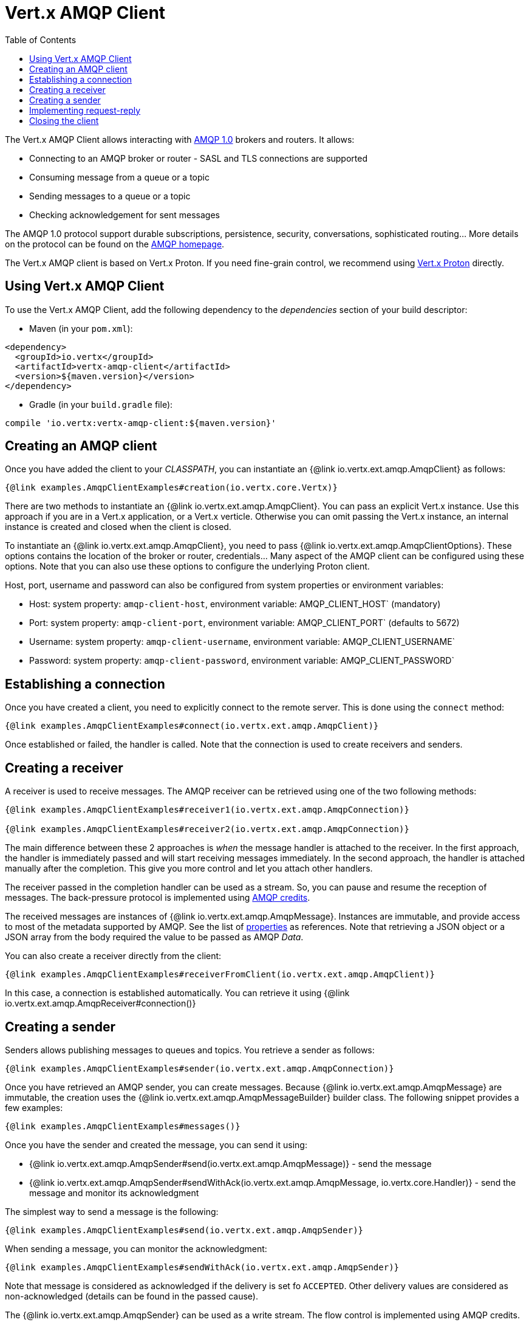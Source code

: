 = Vert.x AMQP Client
:toc: left

The Vert.x AMQP Client allows interacting with https://en.wikipedia.org/wiki/Advanced_Message_Queuing_Protocol[AMQP 1.0]
 brokers and routers. It allows:

* Connecting to an AMQP broker or router - SASL and TLS connections are supported
* Consuming message from a queue or a topic
* Sending messages to a queue or a topic
* Checking acknowledgement for sent messages

The AMQP 1.0 protocol support durable subscriptions, persistence, security, conversations, sophisticated routing... More
 details on the protocol can be found on the https://www.amqp.org/[AMQP homepage].

The Vert.x AMQP client is based on Vert.x Proton. If you need fine-grain control, we recommend using
https://github.com/vert-x3/vertx-proton[Vert.x Proton] directly.

== Using Vert.x AMQP Client

To use the Vert.x AMQP Client, add the following dependency to the _dependencies_ section of your build
descriptor:

* Maven (in your `pom.xml`):

[source,xml,subs="+attributes"]
----
<dependency>
  <groupId>io.vertx</groupId>
  <artifactId>vertx-amqp-client</artifactId>
  <version>${maven.version}</version>
</dependency>
----

* Gradle (in your `build.gradle` file):

[source,groovy,subs="+attributes"]
----
compile 'io.vertx:vertx-amqp-client:${maven.version}'
----

== Creating an AMQP client

Once you have added the client to your _CLASSPATH_, you can instantiate an {@link io.vertx.ext.amqp.AmqpClient} as
follows:

[source,$lang]
----
{@link examples.AmqpClientExamples#creation(io.vertx.core.Vertx)}
----

There are two methods to instantiate an {@link io.vertx.ext.amqp.AmqpClient}. You can pass an explicit Vert.x instance.
Use this approach if you are in a Vert.x application, or a Vert.x verticle. Otherwise you can omit passing the Vert.x
instance, an internal instance is created and closed when the client is closed.

To instantiate an {@link io.vertx.ext.amqp.AmqpClient}, you need to pass {@link io.vertx.ext.amqp.AmqpClientOptions}.
These options contains the location of the broker or router, credentials... Many aspect of the AMQP client can be
configured using these options. Note that you can also use these options to configure the underlying Proton client.

Host, port, username and password can also be configured from system properties or environment variables:

* Host: system property: `amqp-client-host`, environment variable: AMQP_CLIENT_HOST` (mandatory)
* Port: system property: `amqp-client-port`, environment variable: AMQP_CLIENT_PORT` (defaults to 5672)
* Username: system property: `amqp-client-username`, environment variable: AMQP_CLIENT_USERNAME`
* Password: system property: `amqp-client-password`, environment variable: AMQP_CLIENT_PASSWORD`

== Establishing a connection

Once you have created a client, you need to explicitly connect to the remote server. This is done using the `connect`
method:

[source,$lang]
----
{@link examples.AmqpClientExamples#connect(io.vertx.ext.amqp.AmqpClient)}
----

Once established or failed, the handler is called. Note that the connection is used to create receivers and senders.

== Creating a receiver

A receiver is used to receive messages. The AMQP receiver can be retrieved using one of the two following methods:

[source,$lang]
----
{@link examples.AmqpClientExamples#receiver1(io.vertx.ext.amqp.AmqpConnection)}

{@link examples.AmqpClientExamples#receiver2(io.vertx.ext.amqp.AmqpConnection)}
----

The main difference between these 2 approaches is _when_ the message handler is attached to the receiver. In the first
approach, the handler is immediately passed and will start receiving messages immediately. In the second approach, the
handler is attached manually after the completion. This give you more control and let you attach other handlers.

The receiver passed in the completion handler can be used as a stream. So, you can pause and resume the reception of
messages. The back-pressure protocol is implemented using
http://docs.oasis-open.org/amqp/core/v1.0/csprd02/amqp-core-transport-v1.0-csprd02.html#doc-flow-control[AMQP credits].

The received messages are instances of {@link io.vertx.ext.amqp.AmqpMessage}. Instances are immutable, and provide
access to most of the metadata supported by AMQP. See the list of
http://docs.oasis-open.org/amqp/core/v1.0/amqp-core-messaging-v1.0.html#type-properties[properties] as references. Note
that retrieving a JSON object or a JSON array from the body required the value to be passed as AMQP _Data_.

You can also create a receiver directly from the client:

[source, $lang]
----
{@link examples.AmqpClientExamples#receiverFromClient(io.vertx.ext.amqp.AmqpClient)}
----

In this case, a connection is established automatically. You can retrieve it using
{@link io.vertx.ext.amqp.AmqpReceiver#connection()}


== Creating a sender

Senders allows publishing messages to queues and topics. You retrieve a sender as follows:

[source,$lang]
----
{@link examples.AmqpClientExamples#sender(io.vertx.ext.amqp.AmqpConnection)}
----

Once you have retrieved an AMQP sender, you can create messages. Because {@link io.vertx.ext.amqp.AmqpMessage} are
immutable, the creation uses the {@link io.vertx.ext.amqp.AmqpMessageBuilder} builder class. The following snippet
provides a few examples:

[source,$lang]
----
{@link examples.AmqpClientExamples#messages()}
----

Once you have the sender and created the message, you can send it using:

* {@link io.vertx.ext.amqp.AmqpSender#send(io.vertx.ext.amqp.AmqpMessage)} - send the message
* {@link io.vertx.ext.amqp.AmqpSender#sendWithAck(io.vertx.ext.amqp.AmqpMessage, io.vertx.core.Handler)} - send the message and monitor its acknowledgment

The simplest way to send a message is the following:

[source,$lang]
----
{@link examples.AmqpClientExamples#send(io.vertx.ext.amqp.AmqpSender)}
----

When sending a message, you can monitor the acknowledgment:

[source,$lang]
----
{@link examples.AmqpClientExamples#sendWithAck(io.vertx.ext.amqp.AmqpSender)}
----

Note that message is considered as acknowledged if the delivery is set fo `ACCEPTED`. Other delivery values are considered
as non-acknowledged (details can be found in the passed cause).

The {@link io.vertx.ext.amqp.AmqpSender} can be used as a write stream. The flow control is implemented using AMQP credits.

You can also create a sender directly from the client:

[source, $lang]
----
{@link examples.AmqpClientExamples#senderFromClient(io.vertx.ext.amqp.AmqpClient)}
----

In this case, a connection is established automatically. You can retrieve it using
{@link io.vertx.ext.amqp.AmqpSender#connection()}.

== Implementing request-reply

To implement a request-reply behavior, you could use a dynamic receiver and an anonymous sender. A dynamic receiver is not
associated with an address by the user, but the address it provided by the broker. Anonymous senders are also not associated to
 a specific address, requiring all messages to contain an address.

The following snippet shows how request-reply can be implemented:

[source, $lang]
----
{@link examples.AmqpClientExamples#requestReply(io.vertx.ext.amqp.AmqpConnection)}
----

To reply to a message, send it to the address specified into the `reply-to`. Also, it's a good practice to indicate the
`correlation id` using the `message id`, so the reply receiver can associate the response to the request.

== Closing the client

Once you are done with a connection receiver or sender, you should close them using the `close` method. Closing a
connection, closes all created receivers and senders.

Once the client is not used anymore, you must also close it. It would close all opened connections, and as a consequences
receivers and senders.

